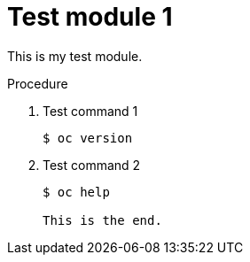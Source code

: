 // Module included in the following assemblies:
//
// * disaster_recovery/backing-up-etcd.adoc

[id="test-module-1_{context}]
= Test module 1

This is my test module.

.Procedure

. Test command 1
+
[source,terminal]
----
$ oc version
----

. Test command 2
+
[source,terminal]
----
$ oc help

This is the end.
